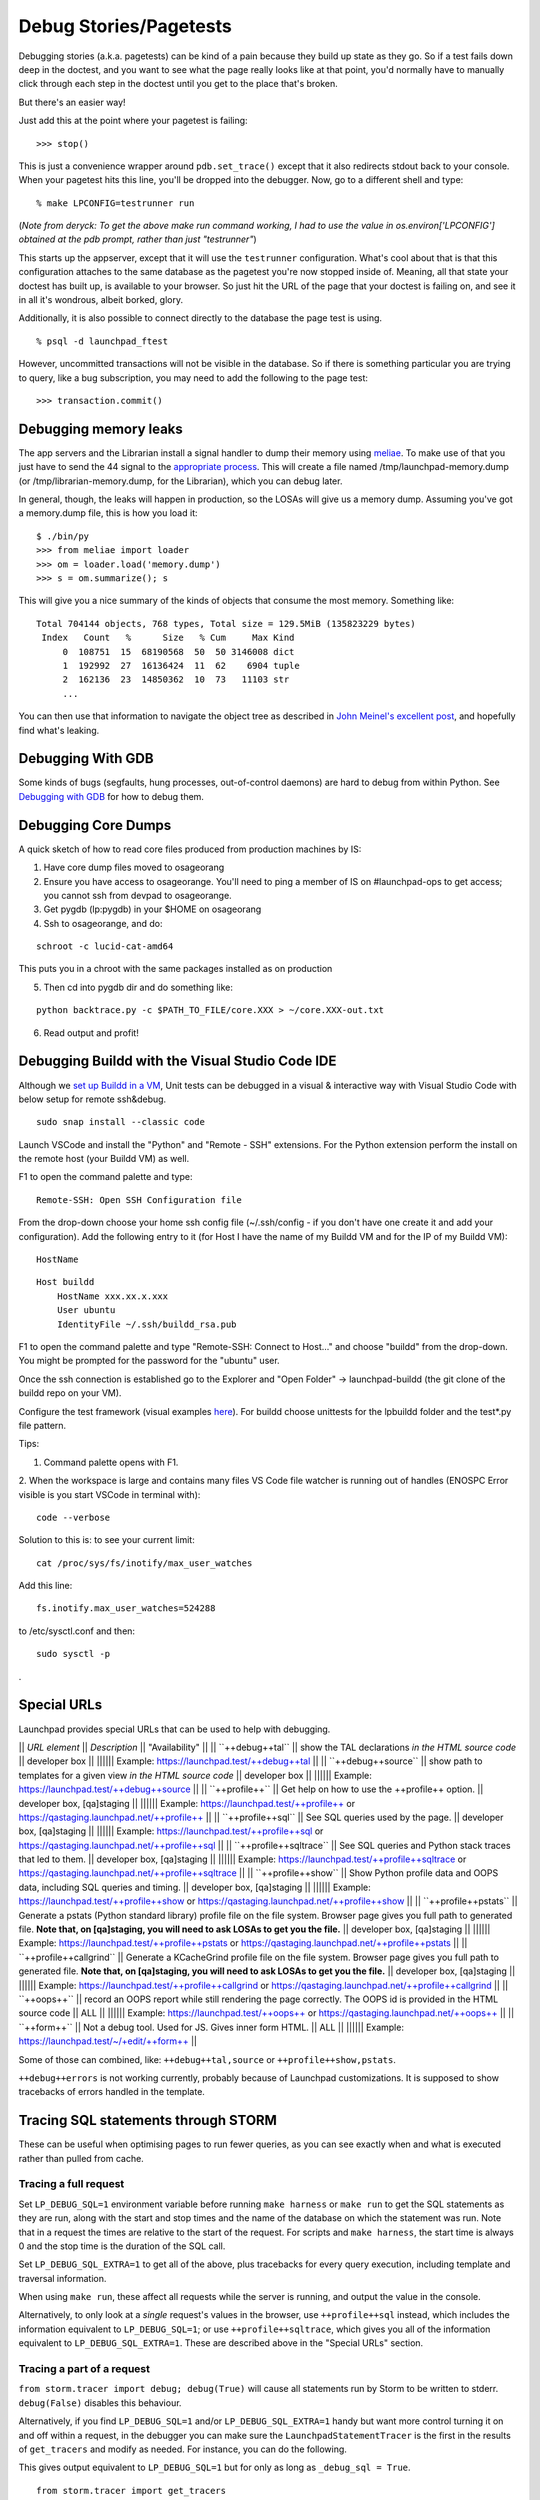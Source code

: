 Debug Stories/Pagetests
=======================

Debugging stories (a.k.a. pagetests) can be kind of a pain because they
build up state as they go. So if a test fails down deep in the doctest,
and you want to see what the page really looks like at that point, you'd
normally have to manually click through each step in the doctest until
you get to the place that's broken.

But there's an easier way!

Just add this at the point where your pagetest is failing:

::

       >>> stop()

This is just a convenience wrapper around ``pdb.set_trace()`` except
that it also redirects stdout back to your console. When your pagetest
hits this line, you'll be dropped into the debugger. Now, go to a
different shell and type:

::

       % make LPCONFIG=testrunner run

(*Note from deryck: To get the above make run command working, I had to
use the value in os.environ['LPCONFIG'] obtained at the pdb prompt,
rather than just "testrunner"*)

This starts up the appserver, except that it will use the
``testrunner`` configuration. What's cool about that is that this
configuration attaches to the same database as the pagetest you're now
stopped inside of. Meaning, all that state your doctest has built up, is
available to your browser. So just hit the URL of the page that your
doctest is failing on, and see it in all it's wondrous, albeit borked,
glory.

Additionally, it is also possible to connect directly to the database
the page test is using.

::

       % psql -d launchpad_ftest

However, uncommitted transactions will not be visible in the database.
So if there is something particular you are trying to query, like a bug
subscription, you may need to add the following to the page test:

::

       >>> transaction.commit()

Debugging memory leaks
----------------------

The app servers and the Librarian install a signal handler to dump their
memory using `meliae <https://launchpad.net/meliae>`__. To make use of
that you just have to send the 44 signal to the `appropriate
process <https://wiki.canonical.com/InformationInfrastructure/OSA/LaunchpadProductionStatus#Service%20Debugging>`__.
This will create a file named /tmp/launchpad-memory.dump (or
/tmp/librarian-memory.dump, for the Librarian), which you can debug
later.

In general, though, the leaks will happen in production, so the LOSAs
will give us a memory dump. Assuming you've got a memory.dump file, this
is how you load it:

::

       $ ./bin/py
       >>> from meliae import loader
       >>> om = loader.load('memory.dump')
       >>> s = om.summarize(); s

This will give you a nice summary of the kinds of objects that consume
the most memory. Something like:

::

   Total 704144 objects, 768 types, Total size = 129.5MiB (135823229 bytes)
    Index   Count   %      Size   % Cum     Max Kind
        0  108751  15  68190568  50  50 3146008 dict
        1  192992  27  16136424  11  62    6904 tuple
        2  162136  23  14850362  10  73   11103 str
        ...

You can then use that information to navigate the object tree as
described in `John Meinel's excellent
post <http://jam-bazaar.blogspot.com/2010/01/meliae-020.html>`__, and
hopefully find what's leaking.

Debugging With GDB
------------------

Some kinds of bugs (segfaults, hung processes, out-of-control daemons)
are hard to debug from within Python. See
`Debugging with GDB <https://wiki.python.org/moin/DebuggingWithGdb>`__ for how to debug them.

Debugging Core Dumps 
--------------------

A quick sketch of how to read core files produced from production machines by IS:

1. Have core dump files moved to osageorang
2. Ensure you have access to osageorange. You'll need to ping a member of IS on #launchpad-ops to get access; you cannot ssh from devpad to osageorange.
3. Get pygdb (lp:pygdb) in your $HOME on osageorang
4. Ssh to osageorange, and do:

::

   schroot -c lucid-cat-amd64

This puts you in a chroot with the same packages installed as on production

5. Then cd into pygdb dir and do something like:

::

   python backtrace.py -c $PATH_TO_FILE/core.XXX > ~/core.XXX-out.txt

6. Read output and profit! 


Debugging Buildd with the Visual Studio Code IDE
------------------------------------------------

Although we `set up Buildd in a
VM <https://dev.launchpad.net/Soyuz/HowToDevelopWithBuildd>`__, Unit
tests can be debugged in a visual & interactive way with Visual Studio
Code with below setup for remote ssh&debug.

::

   sudo snap install --classic code

Launch VSCode and install the "Python" and "Remote - SSH" extensions.
For the Python extension perform the install on the remote host (your
Buildd VM) as well.

F1 to open the command palette and type:

::

   Remote-SSH: Open SSH Configuration file

From the drop-down choose your home ssh config file (~/.ssh/config -
if you don't have one create it and add your configuration). Add the
following entry to it (for Host I have the name of my Buildd VM and for
the IP of my Buildd VM):

::

   HostName


::

   Host buildd
       HostName xxx.xx.x.xxx
       User ubuntu
       IdentityFile ~/.ssh/buildd_rsa.pub

F1 to open the command palette and type "Remote-SSH: Connect to Host..."
and choose "buildd" from the drop-down. You might be prompted for the
password for the "ubuntu" user.

Once the ssh connection is established go to the Explorer and "Open
Folder" -> launchpad-buildd (the git clone of the buildd repo on your
VM).

Configure the test framework (visual examples
`\here <https://code.visualstudio.com/docs/python/testing#_configure-tests>`__). 
For buildd choose unittests for the lpbuildd folder and the test*.py file pattern.

Tips:

1. Command palette opens with F1.

2. When the workspace is large and contains many files VS Code file
watcher is running out of handles (ENOSPC Error visible is you start
VSCode in terminal with): 

::

   code --verbose

Solution to this is: to see your current limit:

::

   cat /proc/sys/fs/inotify/max_user_watches

Add this line:

::

   fs.inotify.max_user_watches=524288

to /etc/sysctl.conf and then:

::

    sudo sysctl -p 

.

Special URLs
------------

Launchpad provides special URLs that can be used to help with debugging.

\|\| *URL element* \|\| *Description* \|\| "Availability" \|\| \|\|
\``++debug++tal`\` \|\| show the TAL declarations *in the HTML source
code* \|\| developer box \|\| \|||||\| Example:
https://launchpad.test/++debug++tal \|\| \|\| \``++debug++source`\` \|\|
show path to templates for a given view *in the HTML source code* \|\|
developer box \|\| \|||||\| Example:
https://launchpad.test/++debug++source \|\| \|\| \``++profile++`\` \|\|
Get help on how to use the ++profile++ option. \|\| developer box,
[qa]staging \|\| \|||||\| Example: https://launchpad.test/++profile++ or
https://qastaging.launchpad.net/++profile++ \|\| \|\|
\``++profile++sql`\` \|\| See SQL queries used by the page. \|\|
developer box, [qa]staging \|\| \|||||\| Example:
https://launchpad.test/++profile++sql or
https://qastaging.launchpad.net/++profile++sql \|\| \|\|
\``++profile++sqltrace`\` \|\| See SQL queries and Python stack traces
that led to them. \|\| developer box, [qa]staging \|\| \|||||\| Example:
https://launchpad.test/++profile++sqltrace or
https://qastaging.launchpad.net/++profile++sqltrace \|\| \|\|
\``++profile++show`\` \|\| Show Python profile data and OOPS data,
including SQL queries and timing. \|\| developer box, [qa]staging \|\|
\|||||\| Example: https://launchpad.test/++profile++show or
https://qastaging.launchpad.net/++profile++show \|\| \|\|
\``++profile++pstats`\` \|\| Generate a pstats (Python standard library)
profile file on the file system. Browser page gives you full path to
generated file. **Note that, on [qa]staging, you will need to ask LOSAs
to get you the file.** \|\| developer box, [qa]staging \|\| \|||||\|
Example: https://launchpad.test/++profile++pstats or
https://qastaging.launchpad.net/++profile++pstats \|\| \|\|
\``++profile++callgrind`\` \|\| Generate a KCacheGrind profile file on
the file system. Browser page gives you full path to generated file.
**Note that, on [qa]staging, you will need to ask LOSAs to get you the
file.** \|\| developer box, [qa]staging \|\| \|||||\| Example:
https://launchpad.test/++profile++callgrind or
https://qastaging.launchpad.net/++profile++callgrind \|\| \|\|
\``++oops++`\` \|\| record an OOPS report while still rendering the page
correctly. The OOPS id is provided in the HTML source code \|\| ALL \|\|
\|||||\| Example: https://launchpad.test/++oops++ or
https://qastaging.launchpad.net/++oops++ \|\| \|\| \``++form++`\` \|\|
Not a debug tool. Used for JS. Gives inner form HTML. \|\| ALL \|\|
\|||||\| Example: https://launchpad.test/~/+edit/++form++ \|\|

Some of those can combined, like: ``++debug++tal,source`` or
``++profile++show,pstats``.

``++debug++errors`` is not working currently, probably because of
Launchpad customizations. It is supposed to show tracebacks of errors
handled in the template.

Tracing SQL statements through STORM
------------------------------------

These can be useful when optimising pages to run fewer queries, as you
can see exactly when and what is executed rather than pulled from cache.

Tracing a full request
~~~~~~~~~~~~~~~~~~~~~~

Set ``LP_DEBUG_SQL=1`` environment variable before running ``make
harness`` or ``make run`` to get the SQL statements as they are run,
along with the start and stop times and the name of the database on
which the statement was run. Note that in a request the times are
relative to the start of the request. For scripts and ``make harness``,
the start time is always 0 and the stop time is the duration of the SQL
call.

Set ``LP_DEBUG_SQL_EXTRA=1`` to get all of the above, plus tracebacks
for every query execution, including template and traversal information.

When using ``make run``, these affect all requests while the server is
running, and output the value in the console.

Alternatively, to only look at a *single* request's values in the
browser, use ``++profile++sql`` instead, which includes the
information equivalent to ``LP_DEBUG_SQL=1``; or use
``++profile++sqltrace``, which gives you all of the information
equivalent to ``LP_DEBUG_SQL_EXTRA=1``. These are described above in
the "Special URLs" section.

Tracing a part of a request
~~~~~~~~~~~~~~~~~~~~~~~~~~~

``from storm.tracer import debug; debug(True)`` will cause all
statements run by Storm to be written to stderr. ``debug(False)``
disables this behaviour.

Alternatively, if you find ``LP_DEBUG_SQL=1`` and/or
``LP_DEBUG_SQL_EXTRA=1`` handy but want more control turning it on and
off within a request, in the debugger you can make sure the
``LaunchpadStatementTracer`` is the first in the results of
``get_tracers`` and modify as needed. For instance, you can do the
following.

This gives output equivalent to ``LP_DEBUG_SQL=1`` but for only as
long as ``_debug_sql = True``.

::

   from storm.tracer import get_tracers
   get_tracers()[0]._debug_sql = True

This gives output equivalent to \``LP_DEBUG_SQL_EXTRA=1`\` but for only
as long as \``_debug_sql_extra = True``.

::

   from storm.tracer import get_tracers
   get_tracers()[0]._debug_sql_extra = True

Tracing a code snippet
~~~~~~~~~~~~~~~~~~~~~~

Similar to the previous section, sometimes you want to look at the SQL
of just a certain slice of code, such as within ``make harness``. The
``StormStatementRecorder`` can be a useful tool for this.

Basic usage will get you the SQL run while the recorder is used:

::

   from lp.testing import StormStatementRecorder

   with StormStatementRecorder() as recorder:
       ...code that touches the DB goes here...

   print recorder

Printing the recorder gives you a full output of what happened. You can
also look at .statements, .count, and so on (use dir!).

You can get all tracebacks by passing True when you instantiate the
recorder (

::

   StormStatementRecorder(True)

). Again, print the recorder to see the results.

You can conditionally get tracebacks by passing a callable that receives
a SQL query string and returns a boolean True if a traceback should be
collected, and False if it should not. The SQL will be normalized to
capitalization and space normalized. For example,

::

   StormStatementRecorder(lambda sql: 'STRUCTURALSUBSCRIPTION' in sql)

would get you tracebacks when the SQL has something to do with
structural subscriptions.

Getting more information in your tracebacks
~~~~~~~~~~~~~~~~~~~~~~~~~~~~~~~~~~~~~~~~~~~

The tracebacks from ``LP_DEBUG_SQL_EXTRA=1`` and
``++profile++sqltrace`` include extra information from page templates
and traversals to tell you the expressions and values being processed.
If you have functions or loops for which you'd also like to add your own
extra debugging information to the tracebacks, here is how.

If you don't plan on checking the change in, or if the string you want
already exists and does not need to be generated, just assign the string
with the extra information you want to the variable name

::

   __traceback_info__

. That string will then be included in the information for that frame in
tracebacks generated by this machinery, as well as in renderings of
tracebacks from the appserver.

If you plan on checking the change in, you should be more careful: we
only want to do the work if a traceback is rendered, not every time the
code path is traveled. Then you have two options. The first is to create
an object that will do the work only when it is cast to a string (in

::

   __str__

) and assign it to a variable named

::

   __traceback_info__

, as above.

The second, more involved option is to assign a two-tuple to

::

   __traceback_supplement__

. The first element of the tuple should be a factory, and the second
argument should be an iterable that is passed to the factory as

::

   *args

. The factory should produce an object with any or all of the following
attributes:

| ``source_url:: Some string that represents a source.  For page templates, this is the path to the template file.``
| ``line:: value castable to str that is presented as a line number.``
| ``column:: value castable to str that is presented as a column number.``
| ``expression:: value castable to str that is presented as an expression currently being processed (like a TALES expression).``
| ``warnings:: an iterable of strings that represent some warning to communicate.``
| ``getInfo:: a callable that returns some extra string.``

Tracing SQL statements with PostgreSQL
--------------------------------------

Statement logging can be configured in ``postgresql.conf``, by setting
``log_statement`` to one of ``none``, ``ddl``, ``mod`` or ``all``
(`docs <http://www.postgresql.org/docs/8.3/static/runtime-config-logging.html#GUC-LOG-STATEMENT>`__).
The server needs to be reloaded (by ``SIGHUP`` or ``pg_ctl reload``) for
changes to take effect.

It can also be set for a session, user or database:

\` SET log_statement TO 'all'; --
\`(\ `docs <http://www.postgresql.org/docs/8.3/static/sql-set.html>`__)

\` ALTER ROLE launchpad SET log_statement TO 'all'; --
\`(\ `docs <http://www.postgresql.org/docs/8.3/static/sql-alterrole.html>`__)

\` ALTER DATABASE launchpad_dev SET log_statement TO 'all'; --
\`(\ `docs <http://www.postgresql.org/docs/8.3/static/sql-alterdatabase.html>`__)

Once enabled, statements will be logged to
``/var/log/postgresql/postgresql-*-main.log``.

<<Anchor(tal-template-tracebacks)>>

Getting past "LocationError: 'json'" in TAL template tracebacks
---------------------------------------------------------------

If you're testing with a new TAL template (.pt file) and you get
nasty-looking tracebacks that says something about

::

     LocationError: (<lazr.restful.tales.WebLayerAPI object at 0xd932ccc>, 'json')

then try visiting the corresponding URL in the web services API. For
example, if https://bugs.launchpad.net/launchpad gets an unwieldy
traceback, then try
https://launchpad.net/api/beta/launchpad instead; you'll often get a
*much* more comprehensible error
trace that way.

Using iharness for digging error tracebacks
-------------------------------------------

If you are reading this, most probably you have noticed that when things
get wrong, ZOPE and TAL will rather give you a pointless
**LocationError** without to much information about what is causing it.

To find out what exactly went wrong you can use *make iharness* and
investigate that specific **LocationError**

Let's say that you got this error for *language_translation_statistics*:

::

   LocationError: (<zope.browserpage.metaconfigure.SimpleViewClass
   from PATH_TO_TEMPLATE/template.pt object at 0xcf60fec>,
   'language_translation_statistics')

To start the testing/debugging environment (the harness) run:

::

   make iharness

Next you will have to import your classed and get your object. In our
example we were trying to get the *!PerLanguageStatisticsView* for
*ubuntu['hoary']* series.

::

   from canonical.launchpad.webapp.servers import LaunchpadTestRequest
   from lp.our.module import  PerLanguageStatisticsView

   #create and initialize the view
   ubuntu = getUtility(ILaunchpadCelebrities).ubuntu
   view = PerLanguageStatisticsView (ubuntu['hoary'], LaunchpadTestRequest())
   view.initialize()

   #request the view key
   key = view.language_translation_statistics

Now you should see a more meaningful message.

Profiling page requests
-----------------------

You can generate
`KCacheGrind <http://kcachegrind.sourceforge.net/html/Home.html>`__ and
pstats (Python standard library) profiles of requests on your local
system.

On your developer machine, try going to
https://launchpad.test/++profile++ or
https://launchpad.test/++profile++/~mark/+archive/ppa . Inserting
++profile++ in the URL like this will give you instructions on how to
use the feature.

The ++profile++ mechanism has a number of features now, as described in
the "Special URLs" section above. For Python profiling, it can generate
immediate profiles in the browser (++profile++show), profiles on the
filesystem ready for kcachegrind (++profile++callgrind), profiles on the
filesystem ready for pstats (++profile++pstats),or combinations (such as
++profile++show,pstats).

If you want to use this on

::

   staging

or

::

   qastaging

, this is already set up for you. You may need to ask a LOSA to
temporarily increase the timeout for the page that you want to analyze
using the feature flags mechanism (e.g., if you want to profile
BugTask:+index pages, you'll need to ask LOSAs to add something like

::

   hard_timeout   pageid:BugTask:+index   2   30000

to https://qastaging.launchpad.net/+feature-rules. That sets a timeout
of 30 seconds (30000 milliseconds).

You can also turn on a configuration variable to profile *every*
request. Edit ``configs/development/launchpad-lazr.conf`` and add the
following section:

::

   [profiling]
   profile_requests: True

Then start the development server and make **ONE** request to the URL
you wish to profile (in order to make a single request on pages that
make subsequent JS calls immediately on load, you may need to use wget
or similar):

::

   $ make run
   ... server starts...
   $ curl -k https://launchpad.test/ -o /dev/null
   # or
   $ wget --no-check-certificate https://launchpad.test

You can now load the resulting ``*.prof`` file into KCacheGrind

::

   $ kcachegrind 2010-07-20_10\:01\:46.680-RootObject\:index.html-OOPS-1662X1-Dummy-2.prof

The doc for these features is lib/canonical/launchpad/doc/profiling.txt
, but you may find that the ++profile++ overlay gives you sufficient
instructions, if you use that approach.

Profiling one part of your page
~~~~~~~~~~~~~~~~~~~~~~~~~~~~~~~

If you are working on a developer instance of Launchpad, you can also
insert calls directly in your code to profile certain code paths when
viewing pages. This will aggregate profiling calls within the request,
so you can do this around code that is called multiple times in the
request. Try something like this:

::

   from lp.services.profile import profiling
   with profiling():
       # Do the work that you want profiled here!

This will then generate a pstats file for you on the filesystem at the
end of the request, and give you the data in the browser as well.

Debugging production OpenID problems
------------------------------------

You can use the production OpenID provider to debug problems that can't
be reproduced with the test provider by changing
configs/development/launchpad-lazr.conf thusly:

::

    [vhost.testopenid]
   -hostname: testopenid.dev
   +hostname: login.launchpad.net

Debugging security proxy problems
---------------------------------

Ever wondered which attributes are protected on an instance and by which
permission? You can use debug_proxy to get the information you need.

Example make harness session:

::

   francis@Casteneda:~/canonical/launchpad/bug-365098$ make harness
   bin/harness
   execute_zcml_for_scripts()...
   Reading $PYTHONSTARTUP...
   Initializing storm...
   Creating the factory...

   >>> from lp.registry.interfaces.distribution import IDistributionSet
   >>> ubuntu = getUtility(IDistributionSet).getByName('ubuntu')
   >>> evolution = ubuntu.currentseries.getSourcePackage('evolution')
   >>> from lazr.restful.debug import debug_proxy
   >>> debug_proxy(evolution)
   'zope.security._proxy._Proxy (using zope.security.checker.Checker)\n    
   public: __eq__, __getitem__, __hash__, __ne__, _getOfficialTagClause, 
   all_bugtasks, bug_reported_acknowledgement, bug_reporting_guidelines, 
   bugtargetdisplayname, bugtargetname, bugtasks, closed_bugtasks, createBug, 
   critical_bugtasks, currentrelease, deletePackaging, development_version, 
   direct_packaging, displayname, distinctreleases, distribution, 
   distribution_sourcepackage, distroseries, enable_bugfiling_duplicate_search, 
   format, getBranch, getBranches, getBugCounts, getBugTaskWeightFunction, 
   getBuildRecords, getCurrentTemplatesCollection, getCurrentTranslationFiles, 
   getCurrentTranslationTemplates, getFirstEntryToImport, 
   getLatestTranslationsUploads, getMergeProposals, getPocketPath, 
   getSharingDetailPermissions, getSharingPartner, getSuiteSourcePackage, 
   getTemplatesAndLanguageCounts, getTemplatesCollection, 
   getTranslationImportQueueEntries, getTranslationTemplateByName, 
   getTranslationTemplateFormats, getTranslationTemplates, getUsedBugTags, 
   getUsedBugTagsWithOpenCounts, get_default_archive, has_bugtasks, 
   has_current_translation_templates, has_obsolete_translation_templates, 
   has_sharing_translation_templates, has_translation_files, 
   has_translation_templates, high_bugtasks, id, inprogress_bugtasks, 
   latest_published_component, latest_published_component_name, linkedBranches, 
   linked_branches, max_bug_heat, name, newCodeImport, new_bugtasks, 
   official_bug_tags, open_bugtasks, packaging, path, product, productseries, 
   published_by_pocket, recalculateBugHeatCache, releases, searchTasks, 
   setBranch, setMaxBugHeat, setPackaging, 
   setPackagingReturnSharingDetailPermissions, shouldimport, sourcepackagename, 
   summary, title, unassigned_bugtasks\n'

--------------

CategoryTipsAndTricks CategoryTesting